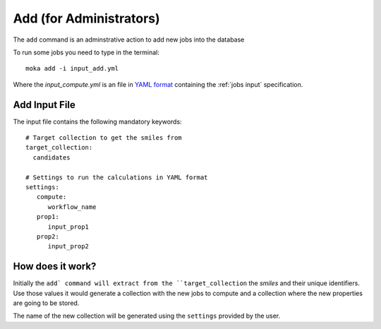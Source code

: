 Add (for Administrators)
########################
The ``add`` command is an adminstrative action to add new jobs into the database

To run some jobs you need to type in the terminal:
::

   moka add -i input_add.yml

Where the *input_compute.yml* is an file in `YAML format <https://en.wikipedia.org/wiki/YAML>`_ containing the :ref:`jobs input` specification.

.. _jobs input:

Add Input File
**************
The input file contains the following mandatory keywords:
::

   # Target collection to get the smiles from
   target_collection:
     candidates

   # Settings to run the calculations in YAML format
   settings:
      compute:
         workflow_name
      prop1:
         input_prop1
      prop2:
         input_prop2
	 

How does it work?
*****************
Initially the ``add` command will extract from the ``target_collection`` the *smiles*
and their unique identifiers. Use those values it would generate a collection
with the new jobs to compute and a collection where the new properties are going
to be stored.

The name of the new collection will be generated using the ``settings`` provided by
the user.
